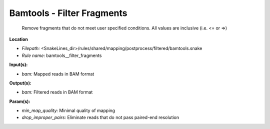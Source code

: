 Bamtools - Filter Fragments
-------------------------------

 Remove fragments that do not meet user specified conditions. All values are inclusive (i.e. <= or =>)

**Location**

- *Filepath:* <SnakeLines_dir>/rules/shared/mapping/postprocess/filtered/bamtools.snake
- *Rule name:* bamtools__filter_fragments

**Input(s):**

- *bam:* Mapped reads in BAM format

**Output(s):**

- *bam:* Filtered reads in BAM format

**Param(s):**

- *min_map_quality:* Minimal quality of mapping
- *drop_improper_pairs:* Eliminate reads that do not pass paired-end resolution

